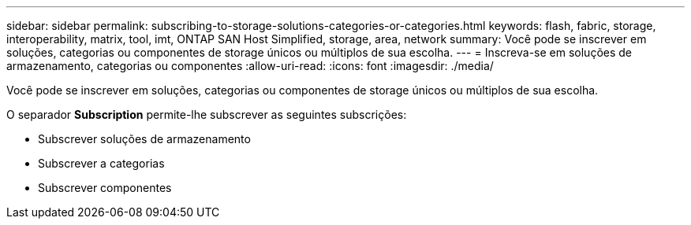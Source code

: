 ---
sidebar: sidebar 
permalink: subscribing-to-storage-solutions-categories-or-categories.html 
keywords: flash, fabric, storage, interoperability, matrix, tool, imt, ONTAP SAN Host Simplified, storage, area, network 
summary: Você pode se inscrever em soluções, categorias ou componentes de storage únicos ou múltiplos de sua escolha. 
---
= Inscreva-se em soluções de armazenamento, categorias ou componentes
:allow-uri-read: 
:icons: font
:imagesdir: ./media/


[role="lead"]
Você pode se inscrever em soluções, categorias ou componentes de storage únicos ou múltiplos de sua escolha.

O separador *Subscription* permite-lhe subscrever as seguintes subscrições:

* Subscrever soluções de armazenamento
* Subscrever a categorias
* Subscrever componentes

